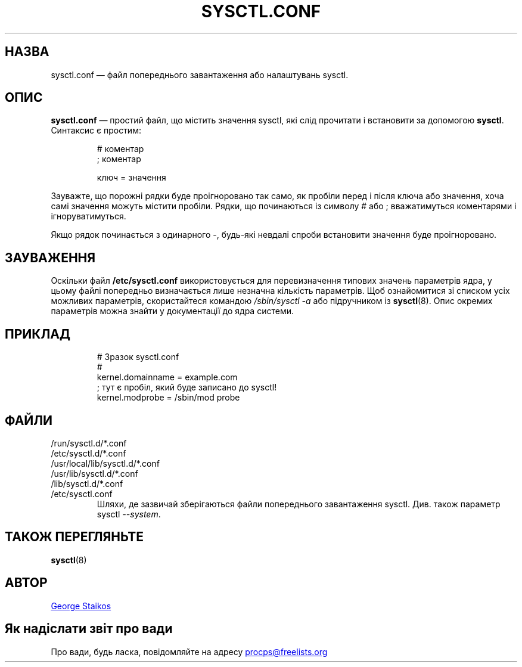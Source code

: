 .\" Copyright 1999, George Staikos (staikos@0wned.org)
.\" This file may be used subject to the terms and conditions of the
.\" GNU General Public License Version 2, or any later version
.\" at your option, as published by the Free Software Foundation.
.\" This program is distributed in the hope that it will be useful,
.\" but WITHOUT ANY WARRANTY; without even the implied warranty of
.\" MERCHANTABILITY or FITNESS FOR A PARTICULAR PURPOSE. See the
.\" GNU General Public License for more details."
.\"*******************************************************************
.\"
.\" This file was generated with po4a. Translate the source file.
.\"
.\"*******************************************************************
.TH SYSCTL.CONF 5 "21 вересня 2019 року" procps\-ng "Формати файлів"
.SH НАЗВА
sysctl.conf — файл попереднього завантаження або налаштувань sysctl.
.SH ОПИС
\fBsysctl.conf\fP — простий файл, що містить значення sysctl, які слід
прочитати і встановити за допомогою \fBsysctl\fP. Синтаксис є простим:
.RS
.sp
.nf
.ne 7
# коментар
; коментар

ключ = значення
.fi
.RE
.PP
Зауважте, що порожні рядки буде проігноровано так само, як пробіли перед і
після ключа або значення, хоча самі значення можуть містити пробіли. Рядки,
що починаються із символу # або ; вважатимуться коментарями і
ігноруватимуться.

Якщо рядок починається з одинарного \-, будь\-які невдалі спроби встановити
значення буде проігноровано.

.SH ЗАУВАЖЕННЯ
Оскільки файл \fB/etc/sysctl.conf\fP використовується для перевизначення
типових значень параметрів ядра, у цьому файлі попередньо визначається лише
незначна кількість параметрів. Щоб ознайомитися зі списком усіх можливих
параметрів, скористайтеся командою \fI/sbin/sysctl\ \-a\fP або підручником із
\fBsysctl\fP(8). Опис окремих параметрів можна знайти у документації до ядра
системи.
.SH ПРИКЛАД
.RS
.sp
.nf
.ne 7
# Зразок sysctl.conf
#
  kernel.domainname = example.com
; тут є пробіл, який буде записано до sysctl!
  kernel.modprobe = /sbin/mod probe
.fi
.RE
.PP
.SH ФАЙЛИ
.TP 
/run/sysctl.d/*.conf
.TQ
/etc/sysctl.d/*.conf
.TQ
/usr/local/lib/sysctl.d/*.conf
.TQ
/usr/lib/sysctl.d/*.conf
.TQ
/lib/sysctl.d/*.conf
.TQ
/etc/sysctl.conf
Шляхи, де зазвичай зберігаються файли попереднього завантаження
sysctl. Див. також параметр sysctl \fI\-\-system\fP.
.SH "ТАКОЖ ПЕРЕГЛЯНЬТЕ"
\fBsysctl\fP(8)
.SH АВТОР
.UR staikos@0wned.org
George Staikos
.UE
.SH "Як надіслати звіт про вади"
Про вади, будь ласка, повідомляйте на адресу
.UR procps@freelists.org
.UE
